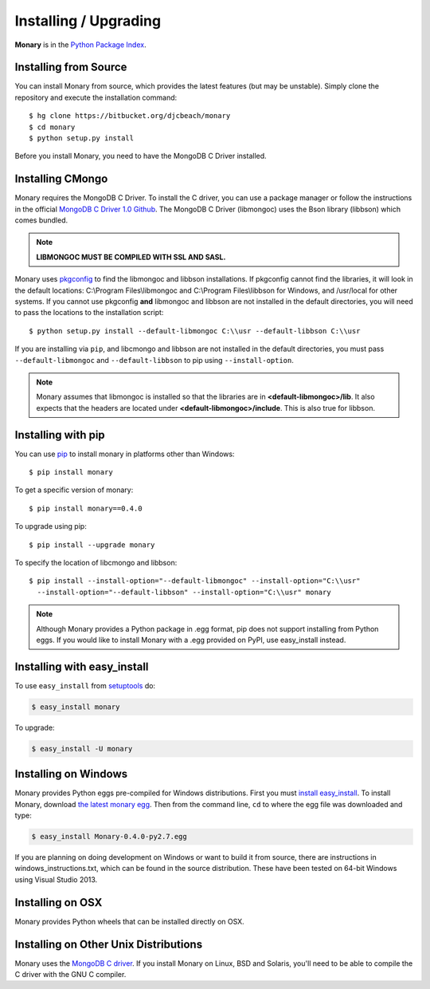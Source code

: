 Installing / Upgrading
======================
.. highlight:: bash

**Monary** is in the `Python Package Index
<http://pypi.python.org/pypi/Monary>`_.


Installing from Source
----------------------
You can install Monary from source, which provides the latest features (but
may be unstable). Simply clone the repository and execute the installation
command::

    $ hg clone https://bitbucket.org/djcbeach/monary
    $ cd monary
    $ python setup.py install

Before you install Monary, you need to have the MongoDB C Driver installed.

Installing CMongo
-----------------
Monary requires the MongoDB C Driver. To install the C driver, you can
use a package manager or follow the instructions in the official
`MongoDB C Driver 1.0 Github <http://github.com/mongodb/mongo-c-driver>`_.
The MongoDB C Driver (libmongoc) uses the Bson library (libbson) which comes bundled.

.. note::
   **LIBMONGOC MUST BE COMPILED WITH SSL AND SASL.**


Monary uses `pkgconfig <https://pypi.python.org/pypi/pkgconfig/>`_ to find the
libmongoc and libbson installations. If pkgconfig cannot find the libraries, it will
look in the default locations: C:\\Program Files\\libmongoc and
C:\\Program Files\\libbson for Windows, and /usr/local for other systems. If you cannot
use pkgconfig **and** libmongoc and libbson are not installed in the default directories,
you will need to pass the locations to the installation script::

   $ python setup.py install --default-libmongoc C:\\usr --default-libbson C:\\usr

If you are installing via ``pip``, and libcmongo and libbson are not installed in the
default directories, you must pass ``--default-libmongoc`` and ``--default-libbson``
to pip using ``--install-option``.

.. note::
   Monary assumes that libmongoc is installed so that the libraries are in
   **<default-libmongoc>/lib**. It also expects that the headers are located
   under **<default-libmongoc>/include**.
   This is also true for libbson.

Installing with pip
-------------------

You can use `pip <http://pypi.python.org/pypi/pip>`_ to install monary in
platforms other than Windows::

    $ pip install monary

To get a specific version of monary::

    $ pip install monary==0.4.0

To upgrade using pip::

    $ pip install --upgrade monary
    
To specify the location of libcmongo and libbson::

   $ pip install --install-option="--default-libmongoc" --install-option="C:\\usr"
     --install-option="--default-libbson" --install-option="C:\\usr" monary


.. note::
    Although Monary provides a Python package in .egg format, pip does not
    support installing from Python eggs. If you would like to install Monary
    with a .egg provided on PyPI, use easy_install instead.

Installing with easy_install
----------------------------

To use ``easy_install`` from `setuptools
<http://pypi.python.org/pypi/setuptools>`_ do:

.. code-block:: bash

    $ easy_install monary

To upgrade:

.. code-block:: bash

    $ easy_install -U monary

Installing on Windows
---------------------
Monary provides Python eggs pre-compiled for Windows distributions. First you
must `install easy_install
<http://simpledeveloper.com/how-to-install-easy_install/>`_. To install Monary,
download `the latest monary egg
<https://testpypi.python.org/packages/2.7/M/Monary/Monary-0.4.0-py2.7.egg>`_.
Then from the command line, ``cd`` to where the egg file was downloaded and
type:

.. code-block:: bash

    $ easy_install Monary-0.4.0-py2.7.egg
 
If you are planning on doing development on Windows or want to build it from
source, there are instructions in windows_instructions.txt, which can be found
in the source distribution. These have been tested on 64-bit Windows using 
Visual Studio 2013.


Installing on OSX
-----------------
Monary provides Python wheels that can be installed directly on OSX.

Installing on Other Unix Distributions
--------------------------------------
Monary uses the `MongoDB C driver <https://github.com/mongodb/mongo-c-driver>`_.
If you install Monary on Linux, BSD and Solaris, you'll need to be able to
compile the C driver with the GNU C compiler.

